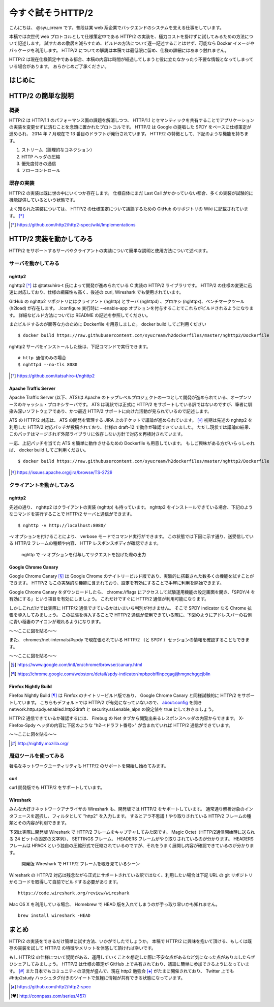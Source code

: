 今すぐ試そうHTTP/2
==================

こんにちは、 @syu_cream です。普段は某 web 系企業でバックエンドのシステムを支える仕事をしています。

本稿では次世代 web プロトコルとして仕様策定中である HTTP/2 の実装を、極力コストを掛けずに試してみるための方法について記述します。
試すための敷居を減らすため、ビルドの方法について逐一記述することはせず、可能なら Docker イメージやパッケージを利用します。
HTTP/2 についての解説は本稿では最低限に留め、仕様の詳細にはあまり触れません。

HTTP/2 は現在仕様策定中である都合、本稿の内容は時間が経過してしまうと役に立たなかったり不要な情報となってしまっている場合があります。
あらかじめご了承ください。

はじめに
---------

HTTP/2 の簡単な説明
--------------------

概要
^^^^^

HTTP/2 は HTTP/1.1 のパフォーマンス面の課題を解消しつつ、 HTTP/1.1 とセマンティックを共有することでアプリケーションの実装を変更せずに済むことを念頭に置かれたプロトコルです。
HTTP/2 は Google の提唱した SPDY をベースに仕様策定が進められ、 2014 年 7 月現在で 13 番目のドラフトが発行されています。
HTTP/2 の特徴として、下記のような機能を持ちます。

1. ストリーム（論理的なコネクション）
2. HTTP ヘッダの圧縮
3. 優先度付きの通信
4. フローコントロール

既存の実装
^^^^^^^^^^

HTTP/2 の実装は既に世の中にいくつか存在します。
仕様自体にまだ Last Call がかかっていない都合、多くの実装が試験的に機能提供しているという状態です。

よく知られた実装については、 HTTP/2 の仕様策定について議論するための GitHub のリポジトリの Wiki に記載されています。 [*]_ 

.. [*] https://github.com/http2/http2-spec/wiki/Implementations

HTTP/2 実装を動かしてみる
--------------------------

HTTP/2 をサポートするサーバやクライアントの実装について簡単な説明と使用方法について述べます。

サーバを動かしてみる
^^^^^^^^^^^^^^^^^^^^^

nghttp2
""""""""

nghttp2 [*]_ は @tatsuhiro-t 氏によって開発が進められている C 実装の HTTP/2 ライブラリです。
HTTP/2 の仕様の変更に迅速に対応しており、仕様の網羅性も高く、後述の curl, Wireshark でも使用されています。

GitHub の nghttp2 リポジトリにはクライアント (nghttp) とサーバ (nghttpd) 、プロキシ (nghttpx)、ベンチマークツール (h2load) が存在します。
./configure 実行時に --enable-app オプションを付与することでこれらがビルドされるようになります。
詳細なビルド方法については README の記述を参照してください。

またビルドするのが面等な方のために Dockerfile を用意しました。 docker build してご利用ください

::

   $ docker build https://raw.githubusercontent.com/syucream/h2dockerfiles/master/nghttp2/Dockerfile

nghttp2 サーバをインストールした後は、下記コマンドで実行できます。

::

   # http 通信のみの場合
   $ nghttpd --no-tls 8080

.. [*] https://github.com/tatsuhiro-t/nghttp2


Apache Traffic Server
""""""""""""""""""""""

Apache Traffic Server (以下、ATS)は Apache のトップレベルプロジェクトの一つとして開発が進められている、オープンソースのキャッシュ・プロキシサーバです。
ATS は現状では正式に HTTP/2 をサポートしている訳ではないのですが、筆者に馴染み深いソフトウェアであり、かつ最近 HTTP/2  サポートに向けた活動が見られているので記述します。

ATS の HTTP/2 対応は、 ATS の開発を管理する JIRA 上のチケットで議論が進められています。 [*]_
初期は先述の nghttp2 を利用した HTTP/2 対応パッチが投稿されており、仕様の draft-12 で動作が確認できていました。
ただし現状では議論の結果、このパッチはマージされず外部ライブラリに依存しない方針で対応を再検討されています。

一応、上記パッチを当てた ATS を簡単に動作させるための Dockerfile も用意しています。
もしご興味がある方がいらっしゃれば、 docker build してご利用ください。

::

   $ docker build https://raw.githubusercontent.com/syucream/h2dockerfiles/master/nghttp2/Dockerfile

.. [*] https://issues.apache.org/jira/browse/TS-2729

クライアントを動かしてみる
^^^^^^^^^^^^^^^^^^^^^^^^^^^

nghttp2
"""""""""

先述の通り、 nghttp2 はクライアントの実装 (nghttp) も持っています。
nghttp2 をインストールできている場合、下記のようなコマンドを実行することで HTTP/2 サーバと通信ができます。

::

   $ nghttp -v http://localhost:8080/

-v オプションを付けることにより、 verbose モードでコマンド実行ができます。
この状態では下図に示す通り、送受信している HTTP/2 フレームの種類や内容、 HTTP レスポンスボディが確認できます。

.. figure:: img/nghttp_verbose.eps

   nghttp で -v オプションを付与してリクエストを投げた際の出力

Google Chrome Canary
"""""""""""""""""""""

Google Chrome Canary [*]_ は Google Chrome のナイトリービルド版であり、実験的に搭載された数多くの機能を試すことができます。
HTTP/2 もこの実験的な機能に含まれており、設定を有効にすることで手軽に利用を開始できます。

Google Chrome Canary をダウンロードしたら、 chrome://flags にアクセスして試験運用機能の設定画面を開き、「SPDY/4 を有効にする」という項目を有効にしましょう。
これだけですぐに HTTP/2 通信が利用可能になります。

しかしこれだけでは実際に HTTP/2 通信できているかはいまいち判別が付きません。
そこで SPDY indicator なる Chrome 拡張を導入してみましょう。
この拡張を導入することで HTTP/2 通信が使用できている際に、下図のようにアドレスバーの右側に青い稲妻のアイコンが現れるようになります。

〜〜ここに図を貼る〜〜

また、 chrome://net-internals/#spdy で現在張られている HTTP/2 （と SPDY ）セッションの情報を確認することもできます。

〜〜ここに図を貼る〜〜

.. [*] https://www.google.com/intl/en/chrome/browser/canary.html

.. [*] https://chrome.google.com/webstore/detail/spdy-indicator/mpbpobfflnpcgagjijhmgnchggcjblin

Firefox Nightly Build
"""""""""""""""""""""""

Firefox Nightly Build [*]_ は Firefox のナイトリービルド版であり、 Google Chrome Canary と同様試験的に HTTP/2 をサポートしています。
こちらもデフォルトでは HTTP/2 が有効になっていないので、 about:config を開き network.http.spdy.enabled.http2draft と security.ssl.enable_alpn の設定値を true にしておきましょう。

HTTP/2 通信できているか確認するには、 Firebug の Net タブから閲覧出来るレスポンスヘッダの内容からできます。
X-Firefox-Spdy ヘッダの内容に下図のような "h2-<ドラフト番号>" が含まれていれば HTTP/2 通信ができています。

〜〜ここに図を貼る〜〜

.. [*] http://nightly.mozilla.org/

周辺ツールを使ってみる
^^^^^^^^^^^^^^^^^^^^^^^^

著名なネットワークユーティリティも HTTP/2 のサポートを開始し始めてみます。

curl
"""""

curl 開発版でも HTTP/2 をサポートしています。

Wireshark
""""""""""

みんな大好きネットワークアナライザの Wireshark も、開発版では HTTP/2 をサポートしています。
通常通り解析対象のインタフェースを選択し、フィルタとして "http2" を入力します。
するとアラ不思議！やり取りされている HTTP/2 フレームの種類とその内容が判別できます。

下図は実際に開発版 Wireshark で HTTP/2 フレームをキャプチャしてみた図です。
Magic Octet（HTTP/2通信開始時に送られる 24 ビットの固定の文字列）、 SETTINGS フレーム、 HEADERS フレームがやり取りされているのが分かります。
HEADERS フレームは HPACK という独自の圧縮形式で圧縮されているのですが、それをうまく展開し内容が確認できているのが分かります。

.. figure:: img/wireshark_dev.eps

   開発版 Wireshark で HTTP/2 フレームを覗き見ているシーン

Wireshark の HTTP/2 対応は残念ながら正式にサポートされている訳ではなく、利用したい場合は下記 URL の git リポジトリからコードを取得して自前でビルドする必要があります。

::

   https://code.wireshark.org/review/wireshark

Mac OS X を利用している場合、 Homebrew で HEAD 版を入れてしまうのが手っ取り早いかも知れません。

::

   brew install wireshark -HEAD

まとめ
-------

HTTP/2 の実装をできるだけ簡単に試す方法、いかがでしたでしょうか。
本稿で HTTP/2 に興味を抱いて頂ける、もしくは既存の実装を試して HTTP/2 の特徴やメリットを体感して頂ければ幸いです。

もし HTTP/2 の仕様について疑問がある、運用していくことを想定した際に不安な点があるなど気になった点がありましたらぜひシェアしてみましょう。
HTTP/2 は仕様の策定が GitHub 上で共有されており、議論に簡単に参加できるようになっています。 [*]_
また日本でもコミュニティの活発が盛んで、現在 http2 勉強会 [*]_ がたまに開催されており、 Twitter 上でも #http2study ハッシュタグ付きのツイートで気軽に情報が共有できる状態になっています。

.. [*] https://github.com/http2/http2-spec

.. [*] http://connpass.com/series/457/


